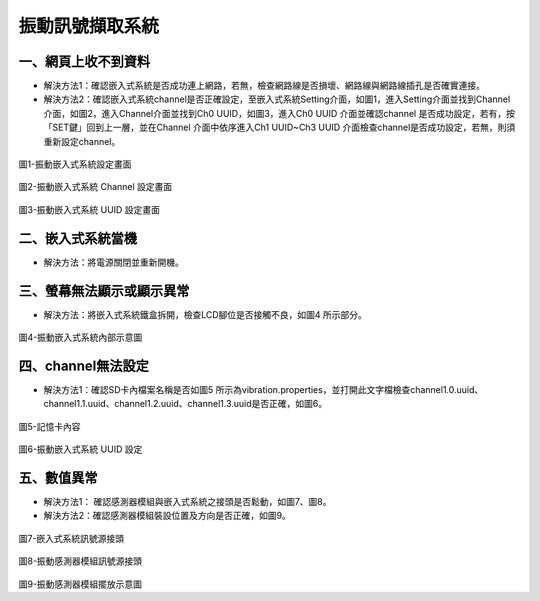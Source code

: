 .. _振動訊號擷取系統:

振動訊號擷取系統
=============================

一、網頁上收不到資料
---------------------

* 解決方法1：確認嵌入式系統是否成功連上網路，若無，檢查網路線是否損壞、網路線與網路線插孔是否確實連接。

* 解決方法2：確認嵌入式系統channel是否正確設定，至嵌入式系統Setting介面，如圖1，進入Setting介面並找到Channel介面，如圖2，進入Channel介面並找到Ch0 UUID，如圖3，進入Ch0 UUID 介面並確認channel 是否成功設定，若有，按「SET鍵」回到上一層，並在Channel 介面中依序進入Ch1 UUID~Ch3 UUID 介面檢查channel是否成功設定，若無，則須重新設定channel。

.. figure:: /維護手冊照片/a1.jpg
圖1-振動嵌入式系統設定畫面

.. figure:: /維護手冊照片/a2.jpg
圖2-振動嵌入式系統 Channel 設定畫面

.. figure:: /維護手冊照片/a3.jpg
圖3-振動嵌入式系統 UUID 設定畫面

二、嵌入式系統當機
---------------------

* 解決方法：將電源關閉並重新開機。

三、螢幕無法顯示或顯示異常
---------------------

* 解決方法：將嵌入式系統鐵盒拆開，檢查LCD腳位是否接觸不良，如圖4 所示部分。

.. figure:: /維護手冊照片/a4.jpg
圖4-振動嵌入式系統內部示意圖

四、channel無法設定
---------------------

* 解決方法1：確認SD卡內檔案名稱是否如圖5 所示為vibration.properties，並打開此文字檔檢查channel1.0.uuid、channel1.1.uuid、channel1.2.uuid、channel1.3.uuid是否正確，如圖6。

.. figure:: /維護手冊照片/a5.png
圖5-記憶卡內容

.. figure:: /維護手冊照片/a6.png
圖6-振動嵌入式系統 UUID 設定

五、數值異常
---------------------

* 解決方法1： 確認感測器模組與嵌入式系統之接頭是否鬆動，如圖7、圖8。

* 解決方法2：確認感測器模組裝設位置及方向是否正確，如圖9。


.. figure:: /維護手冊照片/a7.jpg
圖7-嵌入式系統訊號源接頭

.. figure:: /維護手冊照片/a8.jpg
圖8-振動感測器模組訊號源接頭

.. figure:: /維護手冊照片/a9.jpg
圖9-振動感測器模組擺放示意圖

